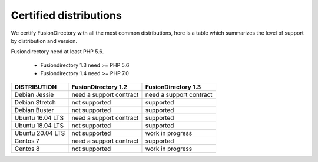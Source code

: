 
Certified distributions
=======================

We certify FusionDirectory with all the most common distributions, here is a table which summarizes the level of support by distribution and version.

Fusiondirectory need at least PHP 5.6.

 * Fusiondirectory 1.3 need >= PHP 5.6 
 * Fusiondirectory 1.4 need >= PHP 7.0

================= ======================== =======================
DISTRIBUTION      FusionDirectory 1.2      FusionDirectory 1.3
================= ======================== =======================
Debian Jessie     need a support contract  need a support contract
Debian Stretch    not supported            supported
Debian Buster     not supported            supported
----------------- ------------------------ -----------------------
Ubuntu 16.04 LTS  need a support contract  supported
Ubuntu 18.04 LTS  not supported            supported
Ubuntu 20.04 LTS  not supported            work in progress
----------------- ------------------------ -----------------------
Centos 7          need a support contract  supported
Centos 8          not supported            work in progress
================= ======================== =======================
